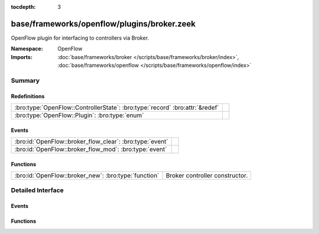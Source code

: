 :tocdepth: 3

base/frameworks/openflow/plugins/broker.zeek
============================================
.. bro:namespace:: OpenFlow

OpenFlow plugin for interfacing to controllers via Broker.

:Namespace: OpenFlow
:Imports: :doc:`base/frameworks/broker </scripts/base/frameworks/broker/index>`, :doc:`base/frameworks/openflow </scripts/base/frameworks/openflow/index>`

Summary
~~~~~~~
Redefinitions
#############
============================================================================ =
:bro:type:`OpenFlow::ControllerState`: :bro:type:`record` :bro:attr:`&redef` 
:bro:type:`OpenFlow::Plugin`: :bro:type:`enum`                               
============================================================================ =

Events
######
======================================================== =
:bro:id:`OpenFlow::broker_flow_clear`: :bro:type:`event` 
:bro:id:`OpenFlow::broker_flow_mod`: :bro:type:`event`   
======================================================== =

Functions
#########
==================================================== ==============================
:bro:id:`OpenFlow::broker_new`: :bro:type:`function` Broker controller constructor.
==================================================== ==============================


Detailed Interface
~~~~~~~~~~~~~~~~~~
Events
######
.. bro:id:: OpenFlow::broker_flow_clear

   :Type: :bro:type:`event` (name: :bro:type:`string`, dpid: :bro:type:`count`)


.. bro:id:: OpenFlow::broker_flow_mod

   :Type: :bro:type:`event` (name: :bro:type:`string`, dpid: :bro:type:`count`, match: :bro:type:`OpenFlow::ofp_match`, flow_mod: :bro:type:`OpenFlow::ofp_flow_mod`)


Functions
#########
.. bro:id:: OpenFlow::broker_new

   :Type: :bro:type:`function` (name: :bro:type:`string`, host: :bro:type:`addr`, host_port: :bro:type:`port`, topic: :bro:type:`string`, dpid: :bro:type:`count`) : :bro:type:`OpenFlow::Controller`

   Broker controller constructor.
   

   :host: Controller ip.
   

   :host_port: Controller listen port.
   

   :topic: Broker topic to send messages to.
   

   :dpid: OpenFlow switch datapath id.
   

   :returns: OpenFlow::Controller record.


